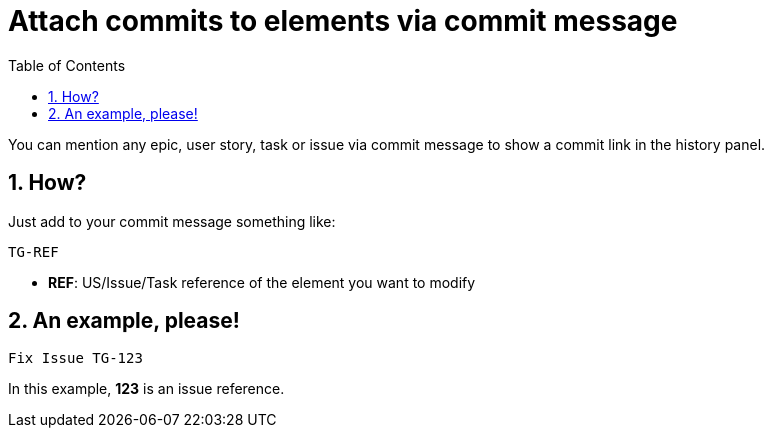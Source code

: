 = Attach commits to elements via commit message
:toc: left
:numbered:
:source-highlighter: pygments
:pygments-style: friendly

You can mention any epic, user story, task or issue via commit message to show a commit link in the history panel.


== How?

Just add to your commit message something like:

```
TG-REF
```
- **REF**: US/Issue/Task reference of the element you want to modify


== An example, please!

```
Fix Issue TG-123
```
In this example, *123* is an issue reference.
